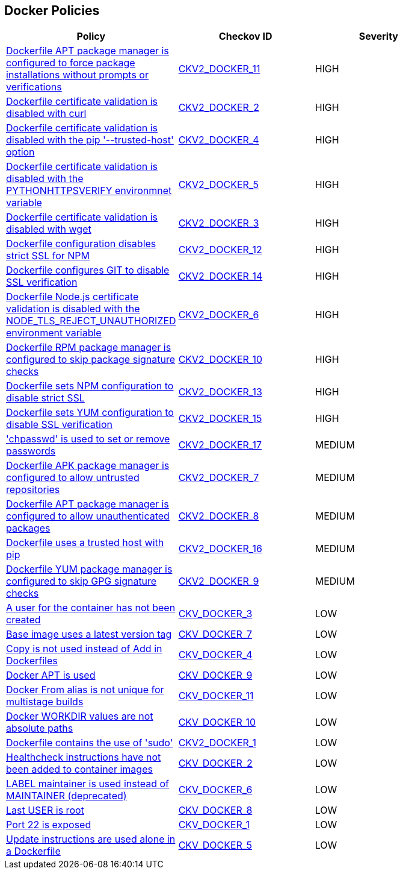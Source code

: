 == Docker Policies

[width=85%]
[cols="1,1,1"]
|===
|Policy|Checkov ID| Severity

|xref:ensure-docker-apt-force.adoc[Dockerfile APT package manager is configured to force package installations without prompts or verifications]
| https://github.com/bridgecrewio/checkov/blob/main/checkov/dockerfile/checks/graph_checks/RunAptGetForceYes.yaml[CKV2_DOCKER_11]
|HIGH

|xref:ensure-docker-curl-secure.adoc[Dockerfile certificate validation is disabled with curl]
| https://github.com/bridgecrewio/checkov/blob/main/checkov/dockerfile/checks/graph_checks/RunUnsafeCurl.yaml[CKV2_DOCKER_2]
|HIGH

|xref:ensure-docker-pip-secure.adoc[Dockerfile certificate validation is disabled with the pip '--trusted-host' option]
| https://github.com/bridgecrewio/checkov/blob/main/checkov/dockerfile/checks/graph_checks/RunPipTrustedHost.yaml[CKV2_DOCKER_4]
|HIGH

|xref:ensure-docker-PYTHONHTTPSVERIFY-secure.adoc[Dockerfile certificate validation is disabled with the PYTHONHTTPSVERIFY environmnet variable]
| https://github.com/bridgecrewio/checkov/blob/main/checkov/dockerfile/checks/graph_checks/EnvPythonHttpsVerify.yaml[CKV2_DOCKER_5]
|HIGH

|xref:ensure-docker-wget-secure.adoc[Dockerfile certificate validation is disabled with wget]
| https://github.com/bridgecrewio/checkov/blob/main/checkov/dockerfile/checks/graph_checks/RunUnsafeWget.yaml[CKV2_DOCKER_3]
|HIGH

|xref:ensure-docker-npm-strict-ssl.adoc[Dockerfile configuration disables strict SSL for NPM]
| https://github.com/bridgecrewio/checkov/blob/main/checkov/dockerfile/checks/graph_checks/EnvNpmConfigStrictSsl.yaml[CKV2_DOCKER_12]
|HIGH

|xref:ensure-docker-git-ssl.adoc[Dockerfile configures GIT to disable SSL verification]
| https://github.com/bridgecrewio/checkov/blob/main/checkov/dockerfile/checks/graph_checks/EnvGitSslNoVerify.yaml[CKV2_DOCKER_14]
|HIGH

|xref:ensure-docker-node-tls-secure.adoc[Dockerfile Node.js certificate validation is disabled with the NODE_TLS_REJECT_UNAUTHORIZED environment variable]
| https://github.com/bridgecrewio/checkov/blob/main/checkov/dockerfile/checks/graph_checks/EnvNodeTlsRejectUnauthorized.yaml[CKV2_DOCKER_6]
|HIGH

|xref:ensure-docker-rpm-signed.adoc[Dockerfile RPM package manager is configured to skip package signature checks]
| https://github.com/bridgecrewio/checkov/blob/main/checkov/dockerfile/checks/graph_checks/RunRpmNoSignature.yaml[CKV2_DOCKER_10]
|HIGH

|xref:ensure-docker-npm-strict-ssl2.adoc[Dockerfile sets NPM configuration to disable strict SSL]
| https://github.com/bridgecrewio/checkov/blob/main/checkov/dockerfile/checks/graph_checks/RunNpmConfigSetStrictSsl.yaml[CKV2_DOCKER_13]
|HIGH

|xref:ensure-docker-yum-ssl.adoc[Dockerfile sets YUM configuration to disable SSL verification]
| https://github.com/bridgecrewio/checkov/blob/main/checkov/dockerfile/checks/graph_checks/RunYumConfigManagerSslVerify.yaml[CKV2_DOCKER_15]
|HIGH

|xref:bc-docker-2-17.adoc['chpasswd' is used to set or remove passwords]
| https://github.com/bridgecrewio/checkov/blob/main/checkov/dockerfile/checks/graph_checks/RunChpasswd.yaml[CKV2_DOCKER_17]
|MEDIUM

|xref:ensure-docker-apk-trusted.adoc[Dockerfile APK package manager is configured to allow untrusted repositories]
| https://github.com/bridgecrewio/checkov/blob/main/checkov/dockerfile/checks/graph_checks/RunApkAllowUntrusted.yaml[CKV2_DOCKER_7]
|MEDIUM

|xref:ensure-docker-apt-authenticated.adoc[Dockerfile APT package manager is configured to allow unauthenticated packages]
| https://github.com/bridgecrewio/checkov/blob/main/checkov/dockerfile/checks/graph_checks/RunAptGetAllowUnauthenticated.yaml[CKV2_DOCKER_8]
|MEDIUM

|xref:ensure-docker-pip-trusted-host.adoc[Dockerfile uses a trusted host with pip]
| https://github.com/bridgecrewio/checkov/blob/main/checkov/dockerfile/checks/graph_checks/EnvPipTrustedHost.yaml[CKV2_DOCKER_16]
|MEDIUM

|xref:ensure-docker-yum-signed.adoc[Dockerfile YUM package manager is configured to skip GPG signature checks]
| https://github.com/bridgecrewio/checkov/blob/main/checkov/dockerfile/checks/graph_checks/RunYumNoGpgCheck.yaml[CKV2_DOCKER_9]
|MEDIUM

|xref:ensure-that-a-user-for-the-container-has-been-created.adoc[A user for the container has not been created]
| https://github.com/bridgecrewio/checkov/tree/master/checkov/dockerfile/checks/UserExists.py[CKV_DOCKER_3]
|LOW

|xref:ensure-the-base-image-uses-a-non-latest-version-tag.adoc[Base image uses a latest version tag]
| https://github.com/bridgecrewio/checkov/tree/master/checkov/dockerfile/checks/ReferenceLatestTag.py[CKV_DOCKER_7]
|LOW

|xref:ensure-that-copy-is-used-instead-of-add-in-dockerfiles.adoc[Copy is not used instead of Add in Dockerfiles]
| https://github.com/bridgecrewio/checkov/tree/master/checkov/dockerfile/checks/AddExists.py[CKV_DOCKER_4]
|LOW

|xref:ensure-docker-apt-is-not-used.adoc[Docker APT is used]
| https://github.com/bridgecrewio/checkov/tree/master/checkov/dockerfile/checks/RunUsingAPT.py[CKV_DOCKER_9]
|LOW

|xref:ensure-docker-from-alias-is-unique-for-multistage-builds.adoc[Docker From alias is not unique for multistage builds]
| https://github.com/bridgecrewio/checkov/tree/master/checkov/dockerfile/checks/AliasIsUnique.py[CKV_DOCKER_11]
|LOW

|xref:ensure-docker-workdir-values-are-absolute-paths.adoc[Docker WORKDIR values are not absolute paths]
| https://github.com/bridgecrewio/checkov/tree/master/checkov/dockerfile/checks/WorkdirIsAbsolute.py[CKV_DOCKER_10]
|LOW

|xref:ensure-docker-dont-use-sudo.adoc[Dockerfile contains the use of 'sudo']
| https://github.com/bridgecrewio/checkov/blob/main/checkov/dockerfile/checks/graph_checks/RunUsingSudo.yaml[CKV2_DOCKER_1]
|LOW

|xref:ensure-that-healthcheck-instructions-have-been-added-to-container-images.adoc[Healthcheck instructions have not been added to container images]
| https://github.com/bridgecrewio/checkov/tree/master/checkov/dockerfile/checks/HealthcheckExists.py[CKV_DOCKER_2]
|LOW

|xref:ensure-that-label-maintainer-is-used-instead-of-maintainer-deprecated.adoc[LABEL maintainer is used instead of MAINTAINER (deprecated)]
| https://github.com/bridgecrewio/checkov/tree/master/checkov/dockerfile/checks/MaintainerExists.py[CKV_DOCKER_6]
|LOW

|xref:ensure-the-last-user-is-not-root.adoc[Last USER is root]
| https://github.com/bridgecrewio/checkov/tree/master/checkov/dockerfile/checks/RootUser.py[CKV_DOCKER_8]
|LOW

|xref:ensure-port-22-is-not-exposed.adoc[Port 22 is exposed]
| https://github.com/bridgecrewio/checkov/tree/master/checkov/dockerfile/checks/ExposePort22.py[CKV_DOCKER_1]
|LOW

|xref:ensure-update-instructions-are-not-used-alone-in-the-dockerfile.adoc[Update instructions are used alone in a Dockerfile]
| https://github.com/bridgecrewio/checkov/tree/master/checkov/dockerfile/checks/UpdateNotAlone.py[CKV_DOCKER_5]
|LOW

|===
